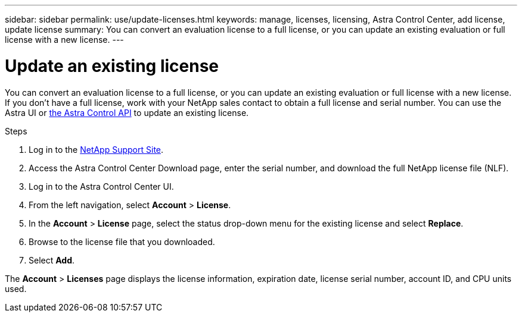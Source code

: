 ---
sidebar: sidebar
permalink: use/update-licenses.html
keywords: manage, licenses, licensing, Astra Control Center, add license, update license
summary: You can convert an evaluation license to a full license, or you can update an existing evaluation or full license with a new license.
---

= Update an existing license
:hardbreaks:
:icons: font
:imagesdir: ../media/get-started/

You can convert an evaluation license to a full license, or you can update an existing evaluation or full license with a new license. If you don't have a full license, work with your NetApp sales contact to obtain a full license and serial number. You can use the Astra UI or https://docs.netapp.com/us-en/astra-automation/index.html[the Astra Control API^] to update an existing license.

.Steps

. Log in to the https://mysupport.netapp.com/site/[NetApp Support Site^].
. Access the Astra Control Center Download page, enter the serial number, and download the full NetApp license file (NLF).
. Log in to the Astra Control Center UI.
. From the left navigation, select *Account* > *License*.
. In the *Account* > *License* page, select the status drop-down menu for the existing license and select *Replace*.
. Browse to the license file that you downloaded.
. Select *Add*.

The *Account* > *Licenses* page displays the license information, expiration date, license serial number, account ID, and CPU units used.
